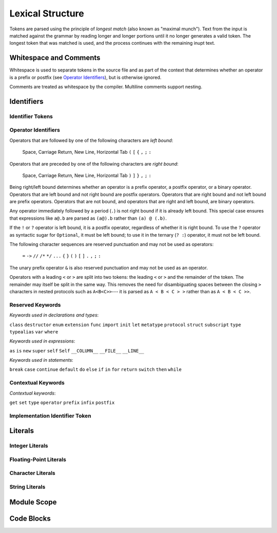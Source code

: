 Lexical Structure
=================

.. TODO: Write a brief intro to this chapter.

Tokens are parsed using the principle of
*longest match* (also known as "maximal munch").
Text from the input is matched against the grammar
by reading longer and longer portions
until it no longer generates a valid token.
The longest token that was matched is used,
and the process continues with the remaining inupt text.

Whitespace and Comments
-----------------------

.. langref-grammar

    whitespace ::= ' '
    whitespace ::= '\n'
    whitespace ::= '\r'
    whitespace ::= '\t'
    whitespace ::= '\0'

    comment    ::= //.*[\n\r]
    comment    ::= /* .... */

..
    ** (Matches the * above, to fix RST syntax highlighting.)

.. syntax-grammar::

    Grammar of whitespace and comments

    whitespace --> U+0000 (Null Character)
    whitespace --> U+0009 (Horizontal Tab)
    whitespace --> U+000A (New Line)
    whitespace --> U+000D (Carriage Return)
    whitespace --> U+0020 (Space)

    comment --> single-line-comment | multiline-comment

    single-line-comment --> ``//`` comment-text line-end
    comment-text --> Any text except for line-end
    line-end --> U+000A (New Line) | U+000D (Carriage Return)

    multiline-comment --> ``/*`` multiline-comment-text ``*/``
    multiline-comment-text --> Any text

Whitespace is used to separate tokens in the source file
and as part of the context
that determines whether an operator is a prefix or postfix
(see `Operator Identifiers`_),
but is otherwise ignored.

Comments are treated as whitespace by the compiler.
Multiline comments support nesting.

.. TR: LangRef says comments are ignored *and* treated as whitespace.
   Is there a difference?


Identifiers
-----------


Identifier Tokens
~~~~~~~~~~~~~~~~~

.. TODO: Add grammar for identifier-list to Identifiers (used in Closure Expressions).
    identifier-list --> identifier | identifier ``,`` identifier-list



Operator Identifiers
~~~~~~~~~~~~~~~~~~~~

.. langref-grammar

    operator ::= [@/=-+*%<>!&|^~]+
    operator ::= \.\.

      Note: excludes '=', see [1]
            excludes '->', see [2]
            excludes unary '&', see [3]
            excludes '//', '/*', and '*/', see [4]
            '..' is an operator, not two '.'s.

    operator-binary ::= operator
    operator-prefix ::= operator
    operator-postfix ::= operator

    left-binder  ::= [ \r\n\t\(\[\{,;:]
    right-binder ::= [ \r\n\t\)\]\},;:]

    any-identifier ::= identifier | operator

.. syntax-grammar::

    Grammar of operators

    operator --> operator-character operator-OPT
    operator --> ``..``

    operator-character --> One of the following characters:
    ``@`` ``/`` ``=`` ``-`` ``+`` ``*`` ``%`` ``<`` ``>`` ``!`` ``&`` ``|`` ``^`` ``~``

    binary-operator --> operator
    prefix-operator --> operator
    postfix-operator --> operator
    postfix-operators --> postfix-operator postfix-operators-OPT

    any-identifier --> identifier | operator

.. TODO: Move any-identifier.  It doesn't belong here -- it's not an operator.

Operators that are followed by one of the following characters are *left bound*:

    Space, Carriage Return, New Line, Horizontal Tab
    ``(`` ``[`` ``{`` ``,`` ``;`` ``:``


Operators that are preceded by one of the following characters are *right bound*:

    Space, Carriage Return, New Line, Horizontal Tab
    ``)`` ``]`` ``}`` ``,`` ``;`` ``:``

Being right/left bound determines whether an operator is
a prefix operator, a postfix operator, or a binary operator.
Operators that are left bound and not right bound are postfix operators.
Operators that are right bound and not left bound are prefix operators.
Operators that are not bound, and operators that are right and left bound, are binary operators.

Any operator immediately followed by a period (``.``)
is not right bound if it is already left bound.
This special case ensures that expressions like ``a@.b`` are parsed
as ``(a@).b`` rather than ``(a) @ (.b)``.

..  TR: What causes the ``@`` to be left bound here?
    Langref says:
    As an exception, an operator immediately followed by a dot ('.') is
    only considered right-bound if not already left-bound. This allows a@.prop
    to be parsed as (a@).prop rather than as a @ .prop.

If the ``!`` or ``?`` operator is left bound, it is a postfix operator,
regardless of whether it is right bound.
To use the ``?`` operator as syntactic sugar for ``Optional``, it must be left bound;
to use it in the ternary (``? :``) operator, it must not be left bound.

.. langref-grammar

    punctuation ::= '('
    punctuation ::= ')'
    punctuation ::= '{'
    punctuation ::= '}'
    punctuation ::= '['
    punctuation ::= ']'
    punctuation ::= '.'
    punctuation ::= ','
    punctuation ::= ';'
    punctuation ::= ':'
    punctuation ::= '='
    punctuation ::= '->'
    punctuation ::= '...'
    punctuation ::= '&' // unary prefix operator

The following character sequences are reserved punctuation and may not be used as operators:

    ``=`` ``->`` ``//`` ``/*`` ``*/`` ``...`` ``{`` ``}`` ``(`` ``)`` ``[`` ``]`` ``.`` ``,`` ``;`` ``:``

The unary prefix operator ``&`` is also reserved punctuation and may not be used as an operator.

Operators with a leading ``<`` or ``>`` are split into two tokens:
the leading ``<`` or ``>`` and the remainder of the token.
The remainder may itself be split in the same way.
This removes the need for disambiguating spaces between the closing ``>`` characters
in nested protocols such as ``A<B<C>>``---
it is parsed as ``A < B < C > >`` rather than as ``A < B < C >>``.

.. langref
    When parsing certain grammatical constructs that involve '<' and '>' (such
    as protocol composition types), an operator with a leading '<' or '>' may
    be split into two or more tokens: the leading '<' or '>' and the remainder
    of the token, which may be an operator or punctuation token that may itself
    be further split. This rule allows us to parse nested constructs such as
    A<B<C>> without requiring spaces between the closing '>'s.


Reserved Keywords
~~~~~~~~~~~~~~~~~

.. langref-grammar

    keyword ::= 'class'
    keyword ::= 'destructor'
    keyword ::= 'extension'
    keyword ::= 'import'
    keyword ::= 'init'
    keyword ::= 'def'
    keyword ::= 'metatype'
    keyword ::= 'enum'
    keyword ::= 'protocol'
    keyword ::= 'type'
    keyword ::= 'struct'
    keyword ::= 'subscript'
    keyword ::= 'typealias'
    keyword ::= 'var'
    keyword ::= 'where'
    keyword ::= 'break'
    keyword ::= 'case'
    keyword ::= 'continue'
    keyword ::= 'default'
    keyword ::= 'do'
    keyword ::= 'else'
    keyword ::= 'if'
    keyword ::= 'in'
    keyword ::= 'for'
    keyword ::= 'return'
    keyword ::= 'switch'
    keyword ::= 'then'
    keyword ::= 'while'
    keyword ::= 'as'
    keyword ::= 'is'
    keyword ::= 'new'
    keyword ::= 'super'
    keyword ::= 'self'
    keyword ::= 'Self'
    keyword ::= '__COLUMN__'
    keyword ::= '__FILE__'
    keyword ::= '__LINE__'

*Keywords used in declarations and types*:

``class``
``destructor``
``enum``
``extension``
``func``
``import``
``init``
``let``
``metatype``
``protocol``
``struct``
``subscript``
``type``
``typealias``
``var``
``where``

*Keywords used in expressions*:

``as``
``is``
``new``
``super``
``self``
``Self``
``__COLUMN__``
``__FILE__``
``__LINE__``

.. TODO: We have a variaty of keywords that appear twice -- once as
   keywords and then again as literal text in the definition of
   expression literals.  Let's see if we can't factor them out so one
   terminal can appear in both places.  For example keyword-as or
   keyword-FILE.  This issue holds for *all* keywords -- they appear as
   literals on the right hand side of multiple definitions.
   Note that 'keyword' is never used on the right hand of any other rule;
   it's just a list of all keywords.
   We can have this just be an informational table then,
   rather than an actual set of production rules.
   The same is true of punctuation, whitespace, and comments.
   If possible, it would be great to generate these tables
   by extracting the code-voice literals from production rules
   rather than maintaining them by hand.

.. TODO: TR: Are 'operator', 'associativity', and 'precedence' reserved keywords?
    For instance, in operators.swift, we find the following example:
    operator infix ++++ {
        precedence 195
        associativity left
    }
    This example works just fine as of rev. 11445

*Keywords used in statements*:

``break``
``case``
``continue``
``default``
``do``
``else``
``if``
``in``
``for``
``return``
``switch``
``then``
``while``


Contextual Keywords
~~~~~~~~~~~~~~~~~~~

.. langref-grammar

	get
  	infix
  	operator
  	postfix
 	prefix
  	set
  	type

*Contextual keywords*:

``get``
``set``
``type``
``operator``
``prefix``
``infix``
``postfix``

.. TODO: TR: Are 'associativity', 'precedence', 'left', 'right', 'none' contextual keywords?
	For instance, in operators.swift, we find the following example:
	operator infix ++++ {
		precedence 195
  		associativity left
	}
	This example works as of rev. 11445


Implementation Identifier Token
~~~~~~~~~~~~~~~~~~~~~~~~~~~~~~~

.. langref-grammar

    dollarident ::= '$' id-continue+

.. TODO: Translate dollar-identifier grammar after we've translated the identifier grammar.


Literals
--------

.. Note: The top-level grammar for literals is in "Expressions".

Integer Literals
~~~~~~~~~~~~~~~~

.. langref-grammar

    integer_literal ::= [0-9][0-9_]*
    integer_literal ::= 0x[0-9a-fA-F][0-9a-fA-F_]*
    integer_literal ::= 0o[0-7][0-7_]*
    integer_literal ::= 0b[01][01_]*

.. syntax-grammar::

    Grammar of integer literals

    integer-literal --> binary-integer-literal | octal-integer-literal | decimal-integer-literal-literal | hexedecimal-integer-literal

    binary-integer-literal --> ``0b`` binary-digits
    octal-integer-literal --> ``0o`` octal-digits
    decimal-integer-literal --> decimal-digits
    hexadecimal-integer-literal --> ``0x`` hexadecimal-digits

    binary-digits --> binary-digit binary-digit-tail-OPT
    octal-digits --> octal-digit octal-digit-tail-OPT
    decimal-digits --> decimal-digit decimal-digit-tail-OPT
    hexadecimal-digits --> hexadecimal-digit hexadecimal-digit-tail-OPT

    binary-digit --> ``0`` | ``1``
    octal-digit --> ``0`` | ``1`` | ``2`` | ``3`` | ``4`` | ``5`` | ``6`` | ``7``
    decimal-digit --> ``0`` | ``1`` | ``2`` | ``3`` | ``4`` | ``5`` | ``6`` | ``7`` | ``8`` | ``9``
    hexidecimal-digit --> decimal-digit
    hexidecimal-digit --> ``A`` | ``B`` | ``C`` | ``D`` | ``E`` | ``F``
    hexidecimal-digit --> ``a`` | ``b`` | ``c`` | ``d`` | ``e`` | ``f``

    binary-digit-tail --> binary-digit binary-digit-tail-OPT | ``_`` binary-digit-tail-OPT
    octal-digit-tail --> octal-digit octal-digit-tail-OPT | ``_`` octal-digit-tail-OPT
    decimal-digit-tail --> decimal-digit decimal-digit-tail-OPT | ``_`` decimal-digit-tail-OPT
    hexadecimal-digit-tail --> hexadecimal-digit hexadecimal-digit-tail-OPT | ``_``hexadecimal-digit-tail-OPT

.. TR: This grammar matches the LangRef in permitting a trailing
   underscore, allowing things like 1_000_ to be matched.  Is that
   desired?

   (If not, change foo-digit-tail to read foo-digit | ``_`` foo-digit.)

Floating-Point Literals
~~~~~~~~~~~~~~~~~~~~~~~

.. langref-grammar

    floating_literal ::= [0-9][0-9_]*\.[0-9][0-9_]*
    floating_literal ::= [0-9][0-9_]*\.[0-9][0-9_]*[eE][+-]?[0-9][0-9_]*
    floating_literal ::= [0-9][0-9_]*[eE][+-]?[0-9][0-9_]*
    floating_literal ::= 0x[0-9A-Fa-f][0-9A-Fa-f_]*
                           (\.[0-9A-Fa-f][0-9A-Fa-f_]*)?[pP][+-]?[0-9][0-9_]*

.. syntax-grammar::

   Grammar of floating-point literals

   floating-point-literal --> decimal-digits floating-point-decimal-fraction-OPT floating-point-decimal-exponent-OPT
   floating-point-literal --> ``0x`` hexadecimal-digits floating-point-hexadecimal-fraction-OPT floating-point-hexadecimal-exponent-OPT

   floating-point-decimal-fraction --> ``.`` decimal-digits
   floating-point-decimal-exponent --> floating-point-e sign-OPT decimal-digits

   floating-point-hexadecimal-fraction --> ``.`` hexadecimal-digits-OPT
   floating-point-hexadecimal-exponent --> floating-point-e sign-OPT hexadecimal-digits

   floating-point-e --> ``e`` | ``E``
   sign --> ``+`` | ``-``


Character Literals
~~~~~~~~~~~~~~~~~~

.. langref-grammar

    character_literal ::= '[^'\\\n\r]|character_escape'
    character_escape  ::= [\]0 [\][\] | [\]t | [\]n | [\]r | [\]" | [\]'
    character_escape  ::= [\]x hex hex
    character_escape  ::= [\]u hex hex hex hex
    character_escape  ::= [\]U hex hex hex hex hex hex hex hex

.. syntax-grammar::

    Grammar of character literals

    character-literal --> ``'`` quoted-character ``'``
    quoted-character --> Any Unicode codepoint except: ``'`` ``\`` U+000A (New Line) U+000D (Carriage Return)
    quoted-character --> ``\0`` | ``\\`` | ``\t`` | ``\n`` | ``\r`` | ``\"`` | ``\'``
    quoted-character --> ``\x`` hexadecimal-digit hexadecimal-digit
    quoted-character --> ``\u`` hexadecimal-digit hexadecimal-digit hexadecimal-digit hexadecimal-digit
    quoted-character --> ``\U`` hexadecimal-digit hexadecimal-digit hexadecimal-digit hexadecimal-digit hexadecimal-digit hexadecimal-digit hexadecimal-digit hexadecimal-digit

.. TR: Is the first definition of quoted-character strictly accurate?  For
   example, can I have a Unicode combining diacritic mark between single quotes
   and have it count as a character literal?  (Setting aside the fact that most
   text editors probably won't render that well.)

.. Note: Using "character" as a synonym for "Unicode codepoint" throughout.
   That might be worth writing down.

String Literals
~~~~~~~~~~~~~~~

.. langref-grammar

    string_literal   ::= ["]([^"\\\n\r]|character_escape|escape_expr)*["]
    escape_expr      ::= [\]escape_expr_body
    escape_expr_body ::= [(]escape_expr_body[)]
    escape_expr_body ::= [^\n\r"()]

.. syntax-grammar::

    Grammar of string literals

    string-literal --> ``"`` quoted-texts ``"``
    quoted-texts --> quoted-text quoted-texts-OPT | ``\(`` interpolated-expression ``)`` quoted-texts-OPT
    quoted-text --> Any text that does not contain ``"`` ``\`` U+000A (New Line) U+000D (Carriage Return)
    interpolated-expression --> Any text that matches both expression and quoted-text

.. TR: Paren balancing is required by the grammar of *expression* already, so I
   omitted it in the rule above.

.. TODO: Based on the above, it looks like the schema for grammar productions
   needs to let prose contain references to literals and syntactic categories.

Module Scope
------------

.. TODO: Better to describe this part of the grammar in prose.

	Also, the LangRef has the heading 'Module-Scope Declarations',
	and discusses it as part of Declaration.
	This makes me wonder whether it belongs in the Declarations chapter.

.. langref-grammar

    top-level ::= brace-item*


Code Blocks
-----------

.. syntax-outline::

    {
        <#code to execute#>
    }

.. langref-grammar

    brace-item-list ::= '{' brace-item* '}'
    brace-item      ::= decl
    brace-item      ::= expr
    brace-item      ::= stmt

.. syntax-grammar::

    Grammar of a code block

    code-block --> ``{`` code-block-items-OPT ``}``
    code-block-items --> code-block-item code-block-items-OPT
    code-block-item --> declaration | expression | statement
